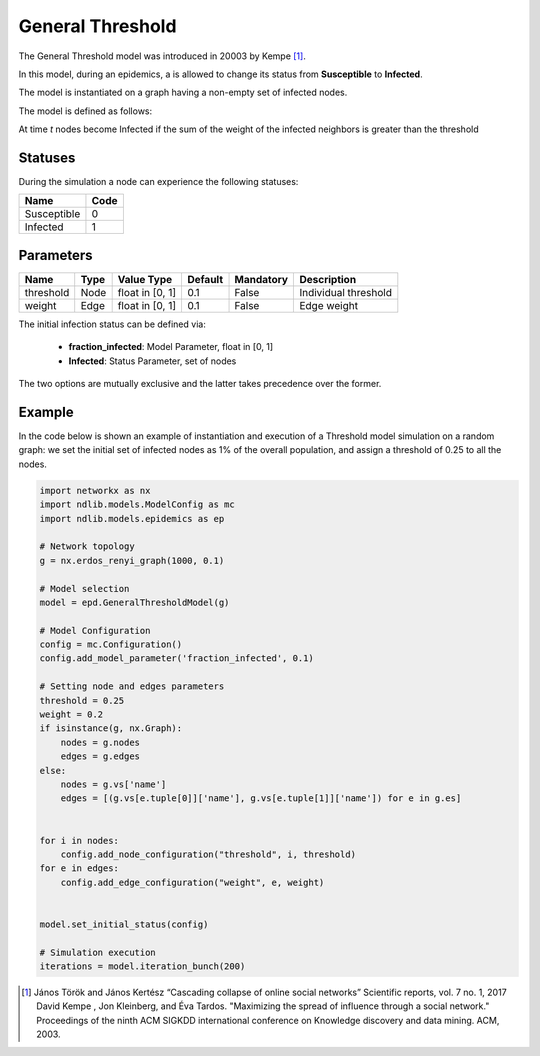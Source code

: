 *********************
General Threshold
*********************

The General Threshold model was introduced in 20003 by Kempe [#]_.

In this model, during an epidemics, a is allowed to change its status from **Susceptible** to **Infected**.

The model is instantiated on a graph having a non-empty set of infected nodes.

The model is defined as follows:

At time *t* nodes become Infected if the sum of the weight of the infected neighbors is greater than the threshold

--------
Statuses
--------
During the simulation a node can experience the following statuses:

===========  ====
Name         Code
===========  ====
Susceptible  0
Infected     1
===========  ====

----------
Parameters
----------

=========  =====  ===============  =======  =========  =======================
Name       Type   Value Type       Default  Mandatory  Description
=========  =====  ===============  =======  =========  =======================
threshold  Node   float in [0, 1]   0.1      False     Individual threshold
weight     Edge   float in [0, 1]   0.1      False     Edge weight
=========  =====  ===============  =======  =========  =======================

The initial infection status can be defined via:

    - **fraction_infected**: Model Parameter, float in [0, 1]
    - **Infected**: Status Parameter, set of nodes

The two options are mutually exclusive and the latter takes precedence over the former.


-------
Example
-------

In the code below is shown an example of instantiation and execution of a Threshold model simulation on a random graph: we set the initial set of infected nodes as 1% of the overall population, and assign a threshold of 0.25 to all the nodes.


.. code-block:: python

    import networkx as nx
    import ndlib.models.ModelConfig as mc
    import ndlib.models.epidemics as ep

    # Network topology
    g = nx.erdos_renyi_graph(1000, 0.1)

    # Model selection
    model = epd.GeneralThresholdModel(g)

    # Model Configuration
    config = mc.Configuration()
    config.add_model_parameter('fraction_infected', 0.1)

    # Setting node and edges parameters
    threshold = 0.25
    weight = 0.2
    if isinstance(g, nx.Graph):
        nodes = g.nodes
        edges = g.edges
    else:
        nodes = g.vs['name']
        edges = [(g.vs[e.tuple[0]]['name'], g.vs[e.tuple[1]]['name']) for e in g.es]


    for i in nodes:
        config.add_node_configuration("threshold", i, threshold)
    for e in edges:
        config.add_edge_configuration("weight", e, weight)


    model.set_initial_status(config)

    # Simulation execution
    iterations = model.iteration_bunch(200)



.. [#] János Török and János Kertész “Cascading collapse of online social networks” Scientific reports, vol. 7 no. 1, 2017
    David Kempe , Jon Kleinberg, and Éva Tardos. "Maximizing the spread of influence through a social network." Proceedings of the ninth ACM SIGKDD international conference on Knowledge discovery and data mining. ACM, 2003.
